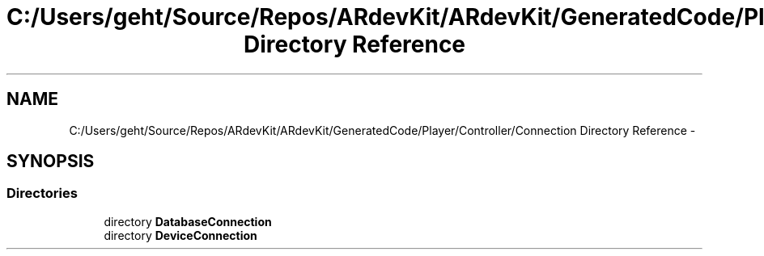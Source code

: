.TH "C:/Users/geht/Source/Repos/ARdevKit/ARdevKit/GeneratedCode/Player/Controller/Connection Directory Reference" 3 "Wed Dec 18 2013" "Version 0.1" "ARdevkit" \" -*- nroff -*-
.ad l
.nh
.SH NAME
C:/Users/geht/Source/Repos/ARdevKit/ARdevKit/GeneratedCode/Player/Controller/Connection Directory Reference \- 
.SH SYNOPSIS
.br
.PP
.SS "Directories"

.in +1c
.ti -1c
.RI "directory \fBDatabaseConnection\fP"
.br
.ti -1c
.RI "directory \fBDeviceConnection\fP"
.br
.in -1c
